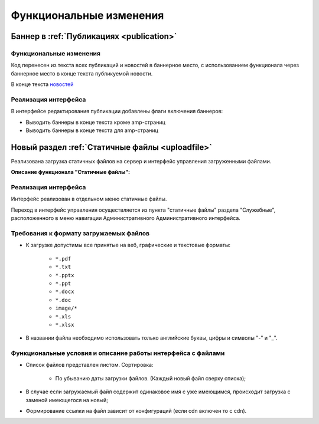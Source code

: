==============================================
Функциональные изменения
==============================================

Баннер в :ref:`Публикациях <publication>`
************************************************

Функциональные изменения
----------------------------------------------------------------
Код перенесен из текста всех публикаций и новостей в баннерное место, с использованием функционала через
баннерное место в конце текста публикуемой новости.

В конце текста `новостей <https://mir24.tv/news/list/all>`_

Реализация интерфейса
------------------------------------------------
В интерфейсе редактирования публикации добавлены флаги включения баннеров:

* Выводить баннеры в конце текста кроме amp-страниц
* Выводить баннеры в конце текста для amp-страниц



Новый раздел :ref:`Статичные файлы <uploadfile>`
************************************************

Реализована загрузка статичных файлов на сервер и интерфейс управления загруженными файлами.

**Описание функционала "Статичные файлы":**

Реализация интерфейса
------------------------------------------------
Интерфейс реализован в отдельном меню статичные файлы.

Переход в интерфейс управления осуществляется из пункта "статичные файлы" раздела "Служебные", расположенного в меню навигации Административного Административного интерфейса.

Требования к формату загружаемых файлов
------------------------------------------------
* К загрузке допустимы все принятые на веб, графические и текстовые форматы:

    *  ``*.pdf``
    *  ``*.txt``
    *  ``*.pptx``
    *  ``*.ppt``
    *  ``*.docx``
    *  ``*.doc``
    *  ``image/*``
    *  ``*.xls``
    *  ``*.xlsx``

* В названии файла необходимо использовать только английские буквы, цифры и символы "-" и "_".

Функциональные условия и описание работы интерфейса с файлами
----------------------------------------------------------------

* Список файлов представлен листом. Сортировка:

    * По убыванию даты загрузки файлов. (Каждый новый файл сверху списка);

* В случае если загружаемый файл содержит одинаковое имя с уже имеющимся, происходит загрузка с заменой имеющегося на новый;

* Формирование ссылки на файл зависит от конфигураций (если cdn включен то с cdn).
